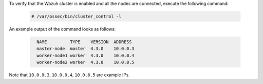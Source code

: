 .. Copyright (C) 2022 Wazuh, Inc.

To verify that the Wazuh cluster is enabled and all the nodes are connected, execute the following command:

  .. code-block:: console

    # /var/ossec/bin/cluster_control -l

An example output of the command looks as follows:

  .. code-block:: none
    :class: output
    
      NAME         TYPE    VERSION  ADDRESS
      master-node  master  4.3.0    10.0.0.3
      worker-node1 worker  4.3.0    10.0.0.4
      worker-node2 worker  4.3.0    10.0.0.5

Note that ``10.0.0.3``, ``10.0.0.4``, ``10.0.0.5`` are example IPs.

.. End of include file
